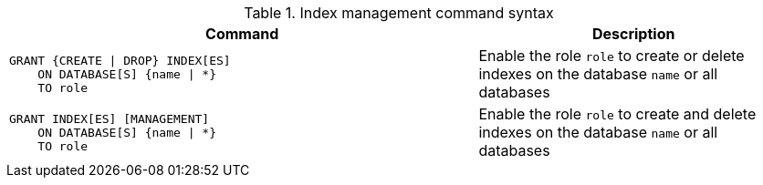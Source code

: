 .Index management command syntax
[options="header", width="100%", cols="3a,2"]
|===
| Command | Description

| [source, cypher]
GRANT {CREATE \| DROP} INDEX[ES]
    ON DATABASE[S] {name \| *}
    TO role
| Enable the role `role` to create or delete indexes on the database `name` or all databases

| [source, cypher]
GRANT INDEX[ES] [MANAGEMENT]
    ON DATABASE[S] {name \| *}
    TO role
| Enable the role `role` to create and delete indexes on the database `name` or all databases

|===
